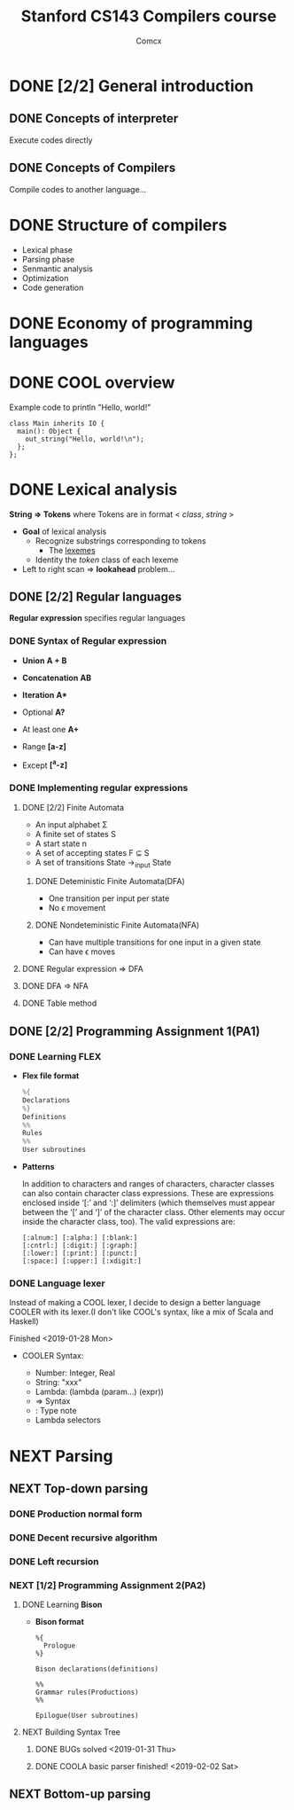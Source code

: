 #+TITLE: Stanford CS143 Compilers course
#+AUTHOR: Comcx

* DONE [2/2] General introduction
** DONE Concepts of interpreter
Execute codes directly

** DONE Concepts of Compilers
Compile codes to another language...

* DONE Structure of *compilers*
- Lexical phase
- Parsing phase
- Senmantic analysis
- Optimization
- Code generation

* DONE Economy of programming languages
* DONE COOL overview
Example code to println "Hello, world!"
#+begin_src
class Main inherits IO {
  main(): Object {
    out_string("Hello, world!\n");
  };
};
#+end_src

* DONE Lexical analysis
*String => Tokens*
where Tokens are in format < /class/, /string/ >

- *Goal* of lexical analysis
  - Recognize substrings corresponding to tokens
    - The _lexemes_
  - Identity the /token/ class of each lexeme

- Left to right scan => *lookahead* problem...

** DONE [2/2] Regular languages
*Regular expression* specifies regular languages

*** DONE Syntax of Regular expression
- *Union* 
  *A + B*

- *Concatenation*
  *AB*

- *Iteration*
  *A**

- Optional
  *A?*

- At least one
  *A+*

- Range
  *[a-z]*

- Except
  *[^a-z]*

*** DONE Implementing regular expressions
**** DONE [2/2] Finite Automata
- An input alphabet \Sigma
- A finite set of states S
- A start state n
- A set of accepting states F \sube S
- A set of transitions State ->_input State

***** DONE Deteministic Finite Automata(DFA)
- One transition per input per state
- No \epsilon movement

***** DONE Nondeteministic Finite Automata(NFA)
- Can have multiple transitions for one input in a given state
- Can have \epsilon moves

**** DONE Regular expression => DFA
**** DONE DFA => NFA
**** DONE Table method

** DONE [2/2] Programming Assignment 1(PA1)
*** DONE Learning *FLEX*
- *Flex file format*
  #+begin_src c
%{
Declarations
%}
Definitions
%%
Rules
%%
User subroutines
  #+end_src

- *Patterns*

  In addition to characters and ranges of characters, 
  character classes can also contain character class expressions. 
  These are expressions enclosed inside ‘[:’ and ‘:]’ delimiters 
  (which themselves must appear between the ‘[’ and ‘]’ of the character class. 
  Other elements may occur inside the character class, too). The valid expressions are:
  #+begin_src
[:alnum:] [:alpha:] [:blank:]
[:cntrl:] [:digit:] [:graph:]
[:lower:] [:print:] [:punct:]
[:space:] [:upper:] [:xdigit:]
  #+end_src

*** DONE Language lexer
Instead of making a COOL lexer, I decide to design a better language COOLER
with its lexer.(I don't like COOL's syntax, like a mix of Scala and Haskell)

Finished <2019-01-28 Mon>

- COOLER Syntax:

  - Number: Integer, Real
  - String: "xxx"
  - Lambda: (lambda (param...) (expr))
  - => Syntax
  - : Type note
  - Lambda selectors

* NEXT Parsing
** NEXT Top-down parsing
*** DONE Production normal form
*** DONE Decent recursive algorithm
*** DONE Left recursion
*** NEXT [1/2] Programming Assignment 2(PA2)
**** DONE Learning *Bison*
- *Bison format*
  #+begin_src
%{
  Prologue
%}

Bison declarations(definitions)

%%
Grammar rules(Productions)
%%

Epilogue(User subroutines)
  #+end_src

**** NEXT Building Syntax Tree
***** DONE BUGs solved <2019-01-31 Thu>
***** DONE COOLA basic parser finished! <2019-02-02 Sat>

** NEXT Bottom-up parsing


